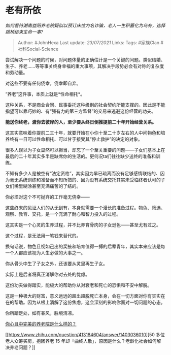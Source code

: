 * 老有所依
  :PROPERTIES:
  :CUSTOM_ID: 老有所依
  :END:

/如何看待湖南益阳养老院疑似以预订床位为名诈骗，老人一生积蓄化为乌有，选择跳桥结束生命一事?/

#+BEGIN_QUOTE
  Author: #JohnHexa Last update: /23/07/2021/ Links: Tags: #家族Clan
  #社科Social-Science
#+END_QUOTE

尝试解决一个问题的时候，对问题体量的正确估计是一个关键的问题。类似结婚、生子、养老......等等事关终身幸福的重大事项，其解决手段势必会有对称的复杂度和劳动量。

对这些不要有任何侥幸，侥幸即自弃。

“养老”这件事，本质上就是*性命相托*。

这种关系，不是商业合同、民事委托这种级别的社会契约所能支撑的。因此是不能指望可以靠巧妙的、有“强有力的第三方监督”的交易来逃避这份经营的功夫。

*能送你终老，渡你去彼岸的人，至少要从终日倒推提前二十年开始经营关系。*

这其实意味着你提前二三十年，就要开始在小你十至二十岁左右的人中间物色和培养终有一日可以性命相托、可以甘于接受其“停止救护”的决定的对象。

很多人误以为子女显然可以担当，却忘了一个至关重要的问题------子女们基本上在最后的二十年其实多半是缺席你的生活的。更何况ta们往往缺少送终的准备和训练。

不知有多少人是被空有“法定资格”，其实因为早已疏离而没有足够感情联结的、因为毫无系统训练和准备而不知所措的、因为没有系统交托其实未受临终者认可的子女们稀里糊涂甚至充满痛苦的了结的。

你必须对这个不可抛弃的工作毫无侥幸------

这些终末的见证人们的从无到有，本身就需要一个漫长的准备过程。物色、筛选、观察、教育、交托，是一个充满了耐心和智力投入的过程。

这其实是一个心灵的生养过程，并不比养育骨肉的子女逊色------甚至尤有过之。

这个过程，是无法用一笔钱来替代的。

换句话说，物色且视如己出的奖掖和培育值得一搏的后辈青年，其实本来应该是每一个人都应该视为人生必做的大事之一。

你从骨头中生了子女之外，还该要从灵里再生子女。

实际上是后者将真正消解你对去处的忧虑。

这份功夫做得踏实，能极大的帮助你从对衰老和死亡的恐惧和不安中解脱。

这是一种极大的财富，意义远远的超出超脱死亡本身，会在一切方面对你有实实在在的帮助。因为从根上消解了这份焦虑，这会深刻的影响你面对一切问题的心态。

你所踏足处，如有春风，胜境清凉。

[[https://www.zhihu.com/question/403290284/answer/1360171805][你心目中完美的养老院是什么样的？]]

[[https://www.zhihu.com/question/413184604/answer/1403036010][50
多位老人众筹买房，抱团养老 15
年却「曲终人散」，原因是什么？老龄化社会如何解决养老问题？]]
